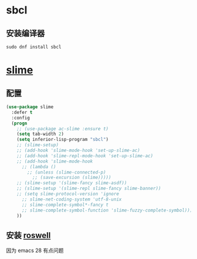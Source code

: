 * sbcl

** 安装编译器

#+begin_src shell
  sudo dnf install sbcl
#+end_src


* [[https://github.com/slime/slime][slime]]

** 配置

#+begin_src emacs-lisp
  (use-package slime
    :defer t
    :config
    (progn
      ;; (use-package ac-slime :ensure t)
      (setq tab-width 2)
      (setq inferior-lisp-program "sbcl")
      ;; (slime-setup)
      ;; (add-hook 'slime-mode-hook 'set-up-slime-ac)
      ;; (add-hook 'slime-repl-mode-hook 'set-up-slime-ac)
      ;; (add-hook 'slime-mode-hook
		;; (lambda ()
		  ;; (unless (slime-connected-p)
		    ;; (save-excursion (slime)))))
      ;; (slime-setup '(slime-fancy slime-asdf))
      ;; (slime-setup '(slime-repl slime-fancy slime-banner))
      ;; (setq slime-protocol-version 'ignore
	    ;; slime-net-coding-system 'utf-8-unix
	    ;; slime-complete-symbol*-fancy t
	    ;; slime-complete-symbol-function 'slime-fuzzy-complete-symbol)))
      ))
#+end_src

** 安装 [[https://github.com/roswell/roswell][roswell]]
因为 emacs 28 有点问题


